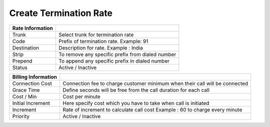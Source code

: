 ========================
Create Termination Rate
========================




.. image:: /Images/create_termination_rate.png
	
	
	
	
  
=====================  =========================================================================================
**Rate Information**

Trunk	       		   Select trunk for termination rate
  
Code	               Prefix of termination rate. Example: 91
  
Destination            Description for rate. Example : India
  
Strip	               To remove any specific prefix from dialed number
  
Prepend	               To append any specific prefix in dialed number
  
Status                 Active / Inactive

=====================  ========================================================================================= 


========================  =========================================================================================
**Billing Information**

Connection Cost	       	  Connection fee to charge customer minimum when their call will be connected
  
Grace Time	              Define seconds will be free from the call duration for each call
  
Cost / Min         		  Cost per minute
  
Initial Increment	      Here specify cost which you have to take when call is initiated
  
Increment	              Rate of increment to calculate call cost Example : 60 to charge every minute
  
Priority                  Active / Inactive

========================  =========================================================================================             



  
  
  
  
  
  
  
  
